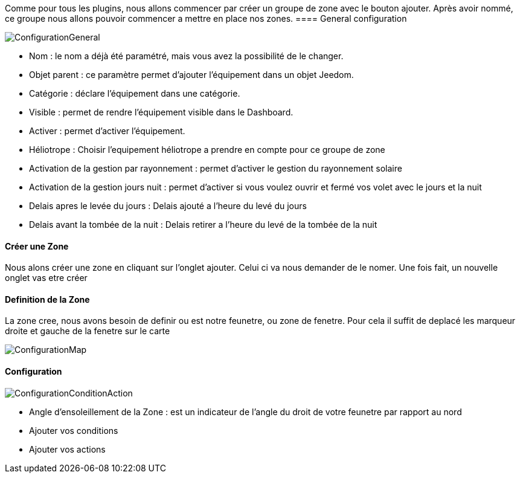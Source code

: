 Comme pour tous les plugins, nous allons commencer par créer un groupe de zone avec le bouton ajouter.
Après avoir nommé, ce groupe nous allons pouvoir commencer a mettre en place nos zones.
==== General configuration

image::../images/ConfigurationGeneral.jpg[]
* Nom  : le nom a déjà été paramétré, mais vous avez la possibilité de le changer.
* Objet parent : ce paramètre permet d'ajouter l'équipement dans un objet Jeedom.
* Catégorie : déclare l'équipement dans une catégorie.
* Visible : permet de rendre l'équipement visible dans le Dashboard.
* Activer : permet d'activer l'équipement.
* Héliotrope : Choisir l'equipement héliotrope a prendre en compte pour ce groupe de zone
* Activation de la gestion par rayonnement : permet d'activer le gestion du rayonnement solaire 
* Activation de la gestion jours nuit : permet d'activer si vous voulez ouvrir et fermé vos volet avec le jours et la nuit
* Delais apres le levée du jours : Delais ajouté a l'heure du levé du jours
* Delais avant la tombée de la nuit : Delais retirer a l'heure du levé de la tombée de la nuit

==== Créer une Zone
Nous alons créer une zone en cliquant sur l'onglet ajouter.
Celui ci va nous demander de le nomer.
Une fois fait, un nouvelle onglet vas etre créer

==== Definition de la Zone
La zone cree, nous avons besoin de definir ou est notre feunetre, ou zone de fenetre.
Pour cela il suffit de deplacé les marqueur droite et gauche de la fenetre sur le carte

image::../images/ConfigurationMap.jpg[]

==== Configuration 
image::../images/ConfigurationConditionAction.jpg[]

* Angle d'ensoleillement de la Zone : est un indicateur de l'angle du droit de votre feunetre par rapport au nord
* Ajouter vos conditions
* Ajouter vos actions